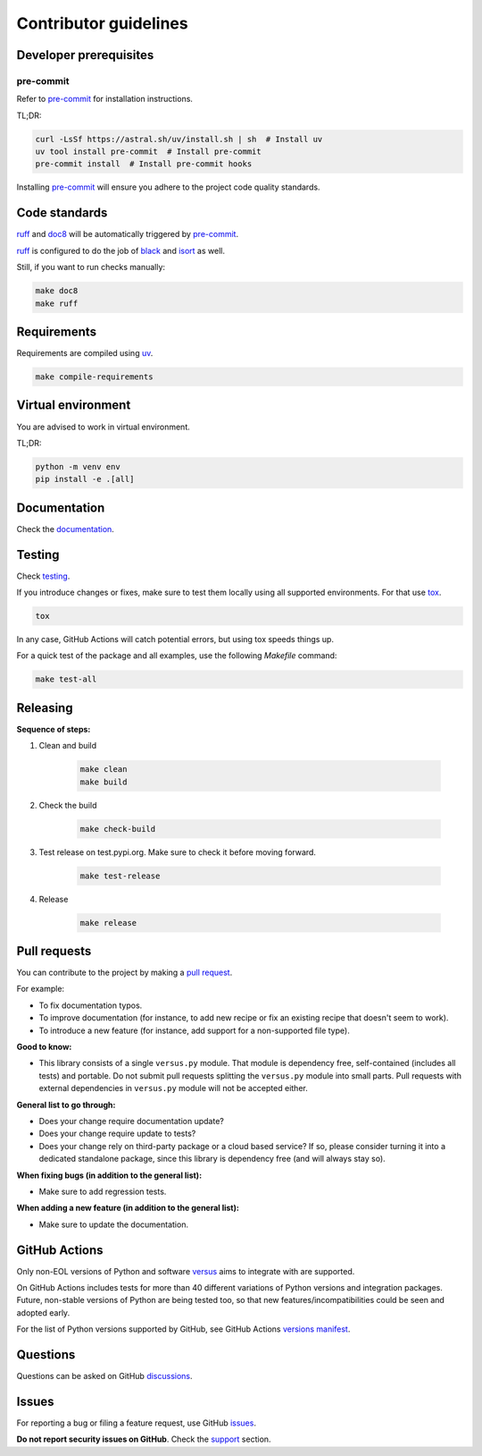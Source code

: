 Contributor guidelines
======================

.. _versus: https://versus.readthedocs.io
.. _documentation: https://versus.readthedocs.io/#writing-documentation
.. _testing: https://versus.readthedocs.io/#testing
.. _pre-commit: https://pre-commit.com/#installation
.. _black: https://black.readthedocs.io/
.. _isort: https://pycqa.github.io/isort/
.. _doc8: https://doc8.readthedocs.io/
.. _ruff: https://beta.ruff.rs/docs/
.. _pip-tools: https://pip-tools.readthedocs.io/
.. _uv: https://docs.astral.sh/uv/
.. _tox: https://tox.wiki
.. _issues: https://github.com/barseghyanartur/versus/issues
.. _discussions: https://github.com/barseghyanartur/versus/discussions
.. _pull request: https://github.com/barseghyanartur/versus/pulls
.. _support: https://versus.readthedocs.io/#support
.. _installation: https://versus.readthedocs.io/#installation
.. _prerequisites: https://versus.readthedocs.io/#prerequisites
.. _versions manifest: https://github.com/actions/python-versions/blob/main/versions-manifest.json

Developer prerequisites
-----------------------
pre-commit
~~~~~~~~~~
Refer to `pre-commit`_ for installation instructions.

TL;DR:

.. code-block:: sh

    curl -LsSf https://astral.sh/uv/install.sh | sh  # Install uv
    uv tool install pre-commit  # Install pre-commit
    pre-commit install  # Install pre-commit hooks

Installing `pre-commit`_ will ensure you adhere to the project code quality
standards.

Code standards
--------------
`ruff`_ and `doc8`_ will be automatically triggered by `pre-commit`_.

`ruff`_ is configured to do the job of `black`_ and `isort`_ as well.

Still, if you want to run checks manually:

.. code-block:: sh

    make doc8
    make ruff

Requirements
------------
Requirements are compiled using `uv`_.

.. code-block:: sh

    make compile-requirements

Virtual environment
-------------------
You are advised to work in virtual environment.

TL;DR:

.. code-block:: sh

    python -m venv env
    pip install -e .[all]

Documentation
-------------
Check the `documentation`_.

Testing
-------
Check `testing`_.

If you introduce changes or fixes, make sure to test them locally using
all supported environments. For that use `tox`_.

.. code-block:: sh

    tox

In any case, GitHub Actions will catch potential errors, but using tox speeds
things up.

For a quick test of the package and all examples, use the following `Makefile`
command:

.. code-block:: sh

    make test-all

Releasing
---------
**Sequence of steps:**

#. Clean and build

    .. code-block:: sh

        make clean
        make build

#. Check the build

    .. code-block:: sh

        make check-build

#. Test release on test.pypi.org. Make sure to check it before moving forward.

    .. code-block:: sh

        make test-release

#. Release

    .. code-block:: sh

        make release

Pull requests
-------------
You can contribute to the project by making a `pull request`_.

For example:

- To fix documentation typos.
- To improve documentation (for instance, to add new recipe or fix
  an existing recipe that doesn't seem to work).
- To introduce a new feature (for instance, add support for a non-supported
  file type).

**Good to know:**

- This library consists of a single ``versus.py`` module. That module is
  dependency free, self-contained (includes all tests) and portable.
  Do not submit pull requests splitting the ``versus.py`` module into small
  parts. Pull requests with external dependencies in ``versus.py`` module will
  not be accepted either.

**General list to go through:**

- Does your change require documentation update?
- Does your change require update to tests?
- Does your change rely on third-party package or a cloud based service?
  If so, please consider turning it into a dedicated standalone package,
  since this library is dependency free (and will always stay so).

**When fixing bugs (in addition to the general list):**

- Make sure to add regression tests.

**When adding a new feature (in addition to the general list):**

- Make sure to update the documentation.

GitHub Actions
--------------
Only non-EOL versions of Python and software `versus`_ aims to integrate with
are supported.

On GitHub Actions includes tests for more than 40 different variations of
Python versions and integration packages. Future, non-stable versions
of Python are being tested too, so that new features/incompatibilities
could be seen and adopted early.

For the list of Python versions supported by GitHub, see GitHub Actions
`versions manifest`_.

Questions
---------
Questions can be asked on GitHub `discussions`_.

Issues
------
For reporting a bug or filing a feature request, use GitHub `issues`_.

**Do not report security issues on GitHub**. Check the `support`_ section.
